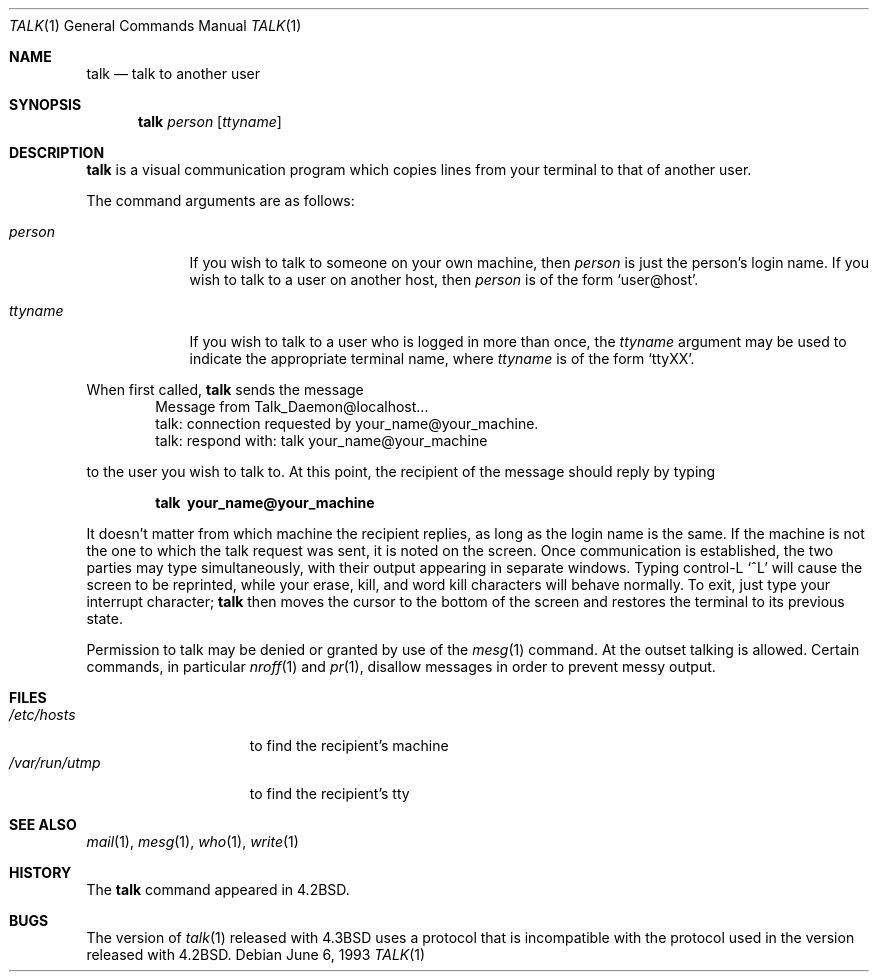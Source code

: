 .\"	$OpenBSD: talk.1,v 1.8 2000/03/04 20:02:23 aaron Exp $
.\"	$NetBSD: talk.1,v 1.3 1994/12/09 02:14:23 jtc Exp $
.\"
.\" Copyright (c) 1983, 1990, 1993
.\"	The Regents of the University of California.  All rights reserved.
.\"
.\" Redistribution and use in source and binary forms, with or without
.\" modification, are permitted provided that the following conditions
.\" are met:
.\" 1. Redistributions of source code must retain the above copyright
.\"    notice, this list of conditions and the following disclaimer.
.\" 2. Redistributions in binary form must reproduce the above copyright
.\"    notice, this list of conditions and the following disclaimer in the
.\"    documentation and/or other materials provided with the distribution.
.\" 3. All advertising materials mentioning features or use of this software
.\"    must display the following acknowledgement:
.\"	This product includes software developed by the University of
.\"	California, Berkeley and its contributors.
.\" 4. Neither the name of the University nor the names of its contributors
.\"    may be used to endorse or promote products derived from this software
.\"    without specific prior written permission.
.\"
.\" THIS SOFTWARE IS PROVIDED BY THE REGENTS AND CONTRIBUTORS ``AS IS'' AND
.\" ANY EXPRESS OR IMPLIED WARRANTIES, INCLUDING, BUT NOT LIMITED TO, THE
.\" IMPLIED WARRANTIES OF MERCHANTABILITY AND FITNESS FOR A PARTICULAR PURPOSE
.\" ARE DISCLAIMED.  IN NO EVENT SHALL THE REGENTS OR CONTRIBUTORS BE LIABLE
.\" FOR ANY DIRECT, INDIRECT, INCIDENTAL, SPECIAL, EXEMPLARY, OR CONSEQUENTIAL
.\" DAMAGES (INCLUDING, BUT NOT LIMITED TO, PROCUREMENT OF SUBSTITUTE GOODS
.\" OR SERVICES; LOSS OF USE, DATA, OR PROFITS; OR BUSINESS INTERRUPTION)
.\" HOWEVER CAUSED AND ON ANY THEORY OF LIABILITY, WHETHER IN CONTRACT, STRICT
.\" LIABILITY, OR TORT (INCLUDING NEGLIGENCE OR OTHERWISE) ARISING IN ANY WAY
.\" OUT OF THE USE OF THIS SOFTWARE, EVEN IF ADVISED OF THE POSSIBILITY OF
.\" SUCH DAMAGE.
.\"
.\"     @(#)talk.1	8.1 (Berkeley) 6/6/93
.\"
.Dd June 6, 1993
.Dt TALK 1
.Os
.Sh NAME
.Nm talk
.Nd talk to another user
.Sh SYNOPSIS
.Nm talk
.Ar person
.Op Ar ttyname
.Sh DESCRIPTION
.Nm talk
is a visual communication program which copies lines from your
terminal to that of another user.
.Pp
The command arguments are as follows:
.Bl -tag -width ttyname
.It Ar person
If you wish to talk to someone on your own machine, then
.Ar person
is just the person's login name.  If you wish to talk to a user on
another host, then
.Ar person
is of the form
.Ql user@host .
.It Ar ttyname
If you wish to talk to a user who is logged in more than once, the
.Ar ttyname
argument may be used to indicate the appropriate terminal
name, where
.Ar ttyname
is of the form
.Ql ttyXX .
.El
.Pp
When first called,
.Nm talk
sends the message
.Bd -literal -offset indent -compact
Message from Talk_Daemon@localhost...
talk: connection requested by your_name@your_machine.
talk: respond with: talk your_name@your_machine
.Ed
.Pp
to the user you wish to talk to. At this point, the recipient
of the message should reply by typing
.Pp
.Dl talk \ your_name@your_machine
.Pp
It doesn't matter from which machine the recipient replies, as
long as the login name is the same.  If the machine is not the one to which
the talk request was sent, it is noted on the screen.
Once communication is established,
the two parties may type simultaneously, with their output appearing
in separate windows.  Typing control-L
.Ql ^L
will cause the screen to
be reprinted, while your erase, kill, and word kill characters will
behave normally.  To exit, just type your interrupt character;
.Nm talk
then moves the cursor to the bottom of the screen and restores the
terminal to its previous state.
.Pp
Permission to talk may be denied or granted by use of the
.Xr mesg 1
command.  At the outset talking is allowed.  Certain commands, in
particular
.Xr nroff 1
and
.Xr pr 1 ,
disallow messages in order to
prevent messy output.
.Sh FILES
.Bl -tag -width /var/run/utmp -compact
.It Pa /etc/hosts
to find the recipient's machine
.It Pa /var/run/utmp
to find the recipient's tty
.El
.Sh SEE ALSO
.Xr mail 1 ,
.Xr mesg 1 ,
.Xr who 1 ,
.Xr write 1
.Sh HISTORY
The
.Nm
command appeared in
.Bx 4.2 .
.Sh BUGS
The version of
.Xr talk 1
released with
.Bx 4.3
uses a protocol that
is incompatible with the protocol used in the version released with
.Bx 4.2 .
